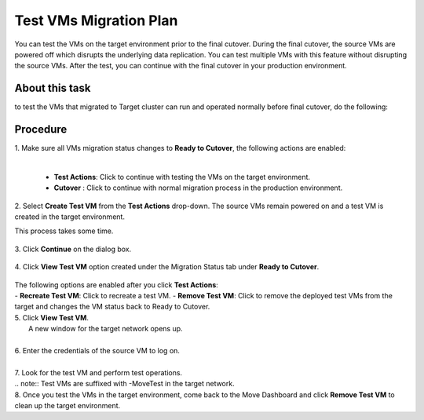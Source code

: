 .. _test_mp:

Test VMs Migration Plan
***********************

You can test the VMs on the target environment prior to the final cutover. During the final cutover, the source VMs are powered off which disrupts the underlying data replication. You can test multiple VMs with this feature without disrupting the source VMs. After the test, you can continue with the final cutover in your production environment.

About this task
"""""""""""""""

to test the VMs that migrated to Target cluster can run and operated normally before final cutover, do the following:


Procedure
"""""""""

| 1. Make sure all VMs migration status changes to **Ready to Cutover**, the following actions are enabled:
|    

    - **Test Actions**: Click to continue with testing the VMs on the target environment.
    - **Cutover** : Click to continue with normal migration process in the production environment.


| 2. Select **Create Test VM** from the **Test Actions** drop-down. The source VMs remain powered on and a test VM is created in the target environment.
This process takes some time.

     .. image:: image/test-actions.png
                :width: 500
                :align: center

| 3. Click **Continue** on the dialog box.

     .. image:: image/test-vm-confirm.png
                :width: 300
                :align: center

| 4. Click **View Test VM** option created under the Migration Status tab under **Ready to Cutover**.

     .. image:: image/test-actions-view.png
                :width: 300
                :align: center

| The following options are enabled after you click **Test Actions**:
|
    - **Recreate Test VM**: Click to recreate a test VM.
    - **Remove Test VM**: Click to remove the deployed test VMs from the target and changes the VM status back to Ready to Cutover.

| 5. Click **View Test VM**.
|    A new window for the target network opens up.
|
| 6. Enter the credentials of the source VM to log on.
|
| 7. Look for the test VM and perform test operations.
|
    .. note::
            Test VMs are suffixed with -MoveTest in the target network.


| 8. Once you test the VMs in the target environment, come back to the Move Dashboard and click **Remove Test VM** to clean up the target environment.
